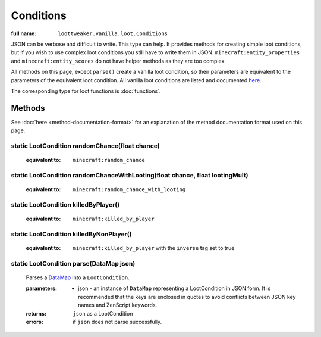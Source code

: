 Conditions
==========

:full name: ``loottweaker.vanilla.loot.Conditions``

JSON can be verbose and difficult to write. This type can help.
It provides methods for creating simple loot conditions, but if you wish to use complex loot conditions you still have to write them in JSON.
``minecraft:entity_properties`` and ``minecraft:entity_scores`` do not have helper methods as they are too complex.

All methods on this page, except ``parse()`` create a vanilla loot condition, so their parameters are equivalent to the parameters of the equivalent loot condition.
All vanilla loot conditions are listed and documented `here <https://minecraft.gamepedia.com/Loot_table#Conditions>`_.

The corresponding type for loot functions is :doc:`functions`.

Methods
-------

See :doc:`here <method-documentation-format>` for an explanation of the method documentation format used on this page.

static LootCondition randomChance(float chance)
+++++++++++++++++++++++++++++++++++++++++++++++

    :equivalent to: ``minecraft:random_chance``

static LootCondition randomChanceWithLooting(float chance, float lootingMult)
+++++++++++++++++++++++++++++++++++++++++++++++++++++++++++++++++++++++++++++

    :equivalent to: ``minecraft:random_chance_with_looting``

static LootCondition killedByPlayer()
+++++++++++++++++++++++++++++++++++++

    :equivalent to: ``minecraft:killed_by_player``

static LootCondition killedByNonPlayer()
++++++++++++++++++++++++++++++++++++++++

    :equivalent to: ``minecraft:killed_by_player`` with the ``inverse`` tag set to true

static LootCondition parse(DataMap json)
++++++++++++++++++++++++++++++++++++++++

    Parses a `DataMap <https://docs.blamejared.com/1.12/en/Vanilla/Data/DataMap/>`_ into a ``LootCondition``.

    :parameters: 
        * json - an instance of ``DataMap`` representing a LootCondition in JSON form. It is recommended that the keys are enclosed in quotes to avoid conflicts between JSON key names and ZenScript keywords.
    :returns: ``json`` as a LootCondition
    :errors: if ``json`` does not parse successfully.
